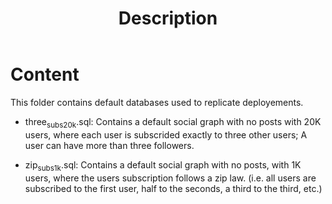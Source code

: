 #+title: Description


* Content

This folder contains default databases used to replicate deployements.

- three_subs_20k.sql: Contains a default social graph with no posts with 20K users,
  where each user is subscrided exactly to three other users; A user can have
  more than three followers.

- zip_subs_1k.sql: Contains a default social graph with no posts, with 1K users,
  where the users subscription follows a zip law. (i.e. all users are subscribed
  to the first user, half to the seconds, a third to the third, etc.)
